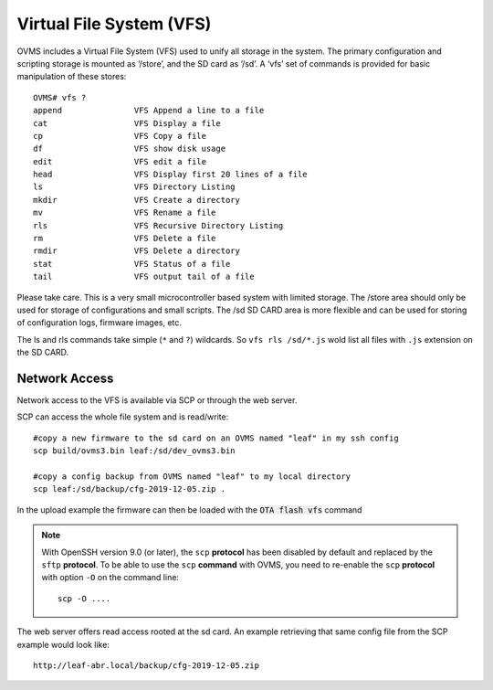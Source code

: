 =========================
Virtual File System (VFS)
=========================

OVMS includes a Virtual File System (VFS) used to unify all storage in the system. The primary configuration and scripting storage is mounted as ‘/store’, and the SD card as ‘/sd’. A ‘vfs’ set of commands is provided for basic manipulation of these stores::

  OVMS# vfs ?
  append               VFS Append a line to a file
  cat                  VFS Display a file
  cp                   VFS Copy a file
  df                   VFS show disk usage
  edit                 VFS edit a file
  head                 VFS Display first 20 lines of a file
  ls                   VFS Directory Listing
  mkdir                VFS Create a directory
  mv                   VFS Rename a file
  rls                  VFS Recursive Directory Listing
  rm                   VFS Delete a file
  rmdir                VFS Delete a directory
  stat                 VFS Status of a file
  tail                 VFS output tail of a file

Please take care. This is a very small microcontroller based system with limited storage. The /store area should only be used for storage of configurations and small scripts. The /sd SD CARD area is more flexible and can be used for storing of configuration logs, firmware images, etc.

The ls and rls commands take simple (``*`` and ``?``) wildcards. So ``vfs rls /sd/*.js`` wold list all files with ``.js`` extension on the SD CARD.

--------------
Network Access
--------------
Network access to the VFS is available via SCP or through the web server.

SCP can access the whole file system and is read/write::

 #copy a new firmware to the sd card on an OVMS named "leaf" in my ssh config
 scp build/ovms3.bin leaf:/sd/dev_ovms3.bin

 #copy a config backup from OVMS named "leaf" to my local directory
 scp leaf:/sd/backup/cfg-2019-12-05.zip .

In the upload example the firmware can then be loaded with the :code:`OTA flash vfs` command

.. note::
  With OpenSSH version 9.0 (or later), the ``scp`` **protocol** has been disabled by default and
  replaced by the ``sftp`` **protocol**. To be able to use the ``scp`` **command** with OVMS, you need
  to re-enable the ``scp`` **protocol** with option ``-O`` on the command line::

    scp -O ....

The web server offers read access rooted at the sd card.
An example retrieving that same config file from the SCP example would look like::

 http://leaf-abr.local/backup/cfg-2019-12-05.zip
